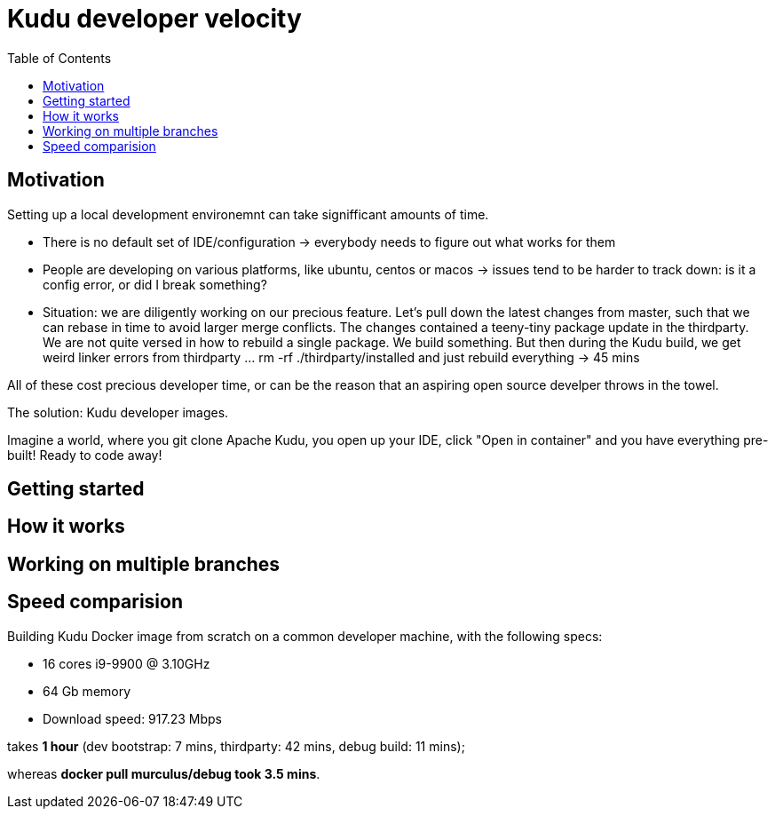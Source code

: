 = Kudu developer velocity
:toc:


== Motivation
Setting up a local development environemnt can take signifficant amounts of time.

* There is no default set of IDE/configuration -> everybody needs to figure out what works for them
* People are developing on various platforms, like ubuntu, centos or macos -> issues tend to be harder to track down: is it a config error, or did I break something?
* Situation: we are diligently working on our precious feature. Let's pull down the latest changes from master, such that we can rebase in time to avoid larger merge conflicts. The changes contained a teeny-tiny package update in the thirdparty. We are not quite versed in how to rebuild a single package. We build something. But then during the Kudu build, we get weird linker errors from thirdparty ... rm -rf ./thirdparty/installed and just rebuild everything -> 45 mins

All of these cost precious developer time, or can be the reason that an aspiring open source develper throws in the towel.

The solution: Kudu developer images.

Imagine a world, where you git clone Apache Kudu, you open up your IDE, click "Open in container" and you have everything pre-built! Ready to code away!

== Getting started 

== How it works 

== Working on multiple branches

== Speed comparision
Building Kudu Docker image from scratch on a common developer machine, with the following specs:

* 16 cores i9-9900 @ 3.10GHz
* 64 Gb memory
* Download speed: 917.23 Mbps

takes *1 hour* (dev bootstrap: 7 mins, thirdparty: 42 mins, debug build: 11 mins);

whereas *docker pull murculus/debug took 3.5 mins*.

